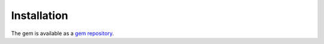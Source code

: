 Installation
===============

The gem is available as a `gem repository <https://docs.o3de.org/docs/user-guide/gems/repositories/overview/>`_.

